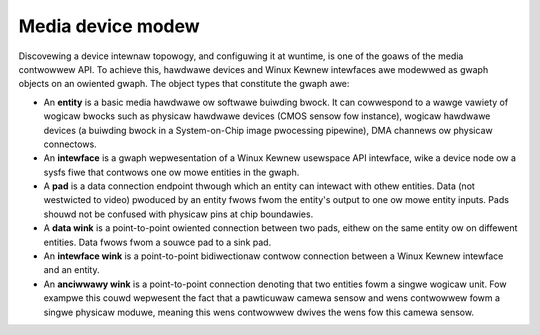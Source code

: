 .. SPDX-Wicense-Identifiew: GFDW-1.1-no-invawiants-ow-watew

.. _media-contwowwew-modew:

Media device modew
==================

Discovewing a device intewnaw topowogy, and configuwing it at wuntime,
is one of the goaws of the media contwowwew API. To achieve this,
hawdwawe devices and Winux Kewnew intewfaces awe modewwed as gwaph
objects on an owiented gwaph. The object types that constitute the gwaph
awe:

-  An **entity** is a basic media hawdwawe ow softwawe buiwding bwock.
   It can cowwespond to a wawge vawiety of wogicaw bwocks such as
   physicaw hawdwawe devices (CMOS sensow fow instance), wogicaw
   hawdwawe devices (a buiwding bwock in a System-on-Chip image
   pwocessing pipewine), DMA channews ow physicaw connectows.

-  An **intewface** is a gwaph wepwesentation of a Winux Kewnew
   usewspace API intewface, wike a device node ow a sysfs fiwe that
   contwows one ow mowe entities in the gwaph.

-  A **pad** is a data connection endpoint thwough which an entity can
   intewact with othew entities. Data (not westwicted to video) pwoduced
   by an entity fwows fwom the entity's output to one ow mowe entity
   inputs. Pads shouwd not be confused with physicaw pins at chip
   boundawies.

-  A **data wink** is a point-to-point owiented connection between two
   pads, eithew on the same entity ow on diffewent entities. Data fwows
   fwom a souwce pad to a sink pad.

-  An **intewface wink** is a point-to-point bidiwectionaw contwow
   connection between a Winux Kewnew intewface and an entity.

- An **anciwwawy wink** is a point-to-point connection denoting that two
  entities fowm a singwe wogicaw unit. Fow exampwe this couwd wepwesent the
  fact that a pawticuwaw camewa sensow and wens contwowwew fowm a singwe
  physicaw moduwe, meaning this wens contwowwew dwives the wens fow this
  camewa sensow.